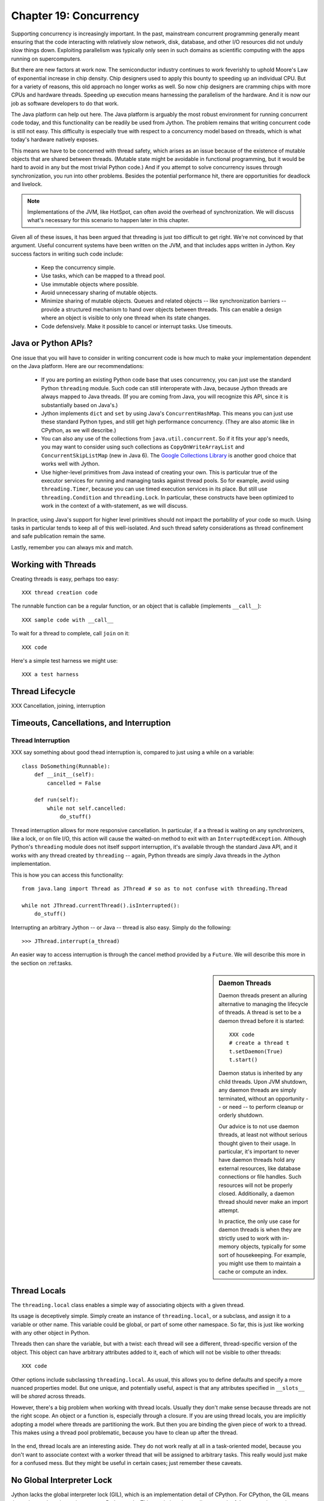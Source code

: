Chapter 19:  Concurrency
========================

Supporting concurrency is increasingly important. In the past,
mainstream concurrent programming generally meant ensuring that the
code interacting with relatively slow network, disk, database, and
other I/O resources did not unduly slow things down. Exploiting
parallelism was typically only seen in such domains as scientific
computing with the apps running on supercomputers.

But there are new factors at work now. The semiconductor industry
continues to work feverishly to uphold Moore's Law of exponential
increase in chip density. Chip designers used to apply this bounty to
speeding up an individual CPU. But for a variety of reasons, this old
approach no longer works as well. So now chip designers are cramming
chips with more CPUs and hardware threads. Speeding up execution means
harnessing the parallelism of the hardware. And it is now our job as
software developers to do that work.

The Java platform can help out here. The Java platform is arguably the
most robust environment for running concurrent code today, and this
functionality can be readily be used from Jython.  The problem remains
that writing concurrent code is still not easy. This difficulty is
especially true with respect to a concurrency model based on threads,
which is what today's hardware natively exposes.

This means we have to be concerned with thread safety, which arises as
an issue because of the existence of mutable objects that are shared
between threads. (Mutable state might be avoidable in functional
programming, but it would be hard to avoid in any but the most trivial
Python code.) And if you attempt to solve concurrency issues
through synchronization, you run into other problems. Besides the
potential performance hit, there are opportunities for deadlock and
livelock.

.. note::

  Implementations of the JVM, like HotSpot, can often avoid the
  overhead of synchronization. We will discuss what's necessary for
  this scenario to happen later in this chapter.

Given all of these issues, it has been argued that threading is just
too difficult to get right. We're not convinced by that
argument. Useful concurrent systems have been written on the JVM, and
that includes apps written in Jython. Key success factors in writing
such code include:

 * Keep the concurrency simple.

 * Use tasks, which can be mapped to a thread pool.

 * Use immutable objects where possible.

 * Avoid unnecessary sharing of mutable objects. 

 * Minimize sharing of mutable objects. Queues and related objects --
   like synchronization barriers -- provide a structured mechanism to
   hand over objects between threads. This can enable a design where
   an object is visible to only one thread when its state changes.

 * Code defensively. Make it possible to cancel or interrupt
   tasks. Use timeouts.


Java or Python APIs?
--------------------

One issue that you will have to consider in writing concurrent code is
how much to make your implementation dependent on the Java
platform. Here are our recommendations:

  * If you are porting an existing Python code base that uses
    concurrency, you can just use the standard Python ``threading``
    module. Such code can still interoperate with Java, because Jython
    threads are always mapped to Java threads. (If you are coming from
    Java, you will recognize this API, since it is substantially based
    on Java's.)

  * Jython implements ``dict`` and ``set`` by using Java's
    ``ConcurrentHashMap``. This means you can just use these standard
    Python types, and still get high performance concurrency. (They
    are also atomic like in CPython, as we will describe.) 

  * You can also any use of the collections from
    ``java.util.concurrent``. So if it fits your app's needs, you may
    want to consider using such collections as
    ``CopyOnWriteArrayList`` and ``ConcurrentSkipListMap`` (new in
    Java 6). The `Google Collections Library
    <http://code.google.com/p/google-collections/>`_ is another good
    choice that works well with Jython.
   
  * Use higher-level primitives from Java instead of creating your
    own. This is particular true of the executor services for running
    and managing tasks against thread pools. So for example, avoid
    using ``threading.Timer``, because you can use timed execution
    services in its place. But still use ``threading.Condition`` and
    ``threading.Lock``. In particular, these constructs have been
    optimized to work in the context of a with-statement, as we will
    discuss.

In practice, using Java's support for higher level primitives should
not impact the portability of your code so much. Using tasks in
particular tends to keep all of this well-isolated. And such thread
safety considerations as thread confinement and safe publication
remain the same.

Lastly, remember you can always mix and match.


Working with Threads
--------------------

Creating threads is easy, perhaps too easy::

  XXX thread creation code

The runnable function can be a regular function, or an object that is
callable (implements ``__call__``)::

  XXX sample code with __call__

To wait for a thread to complete, call ``join`` on it::

  XXX code

Here's a simple test harness we might use::

  XXX a test harness


Thread Lifecycle
----------------

XXX Cancellation, joining, interruption

Timeouts, Cancellations, and Interruption
-----------------------------------------

Thread Interruption
~~~~~~~~~~~~~~~~~~~

XXX say something about good thead interruption is, compared to just using a while on a variable::

  class DoSomething(Runnable):
      def __init__(self):
          cancelled = False

      def run(self):
          while not self.cancelled:
              do_stuff()


Thread interruption allows for more responsive cancellation. In
particular, if a a thread is waiting on any synchronizers, like a
lock, or on file I/O, this action will cause the waited-on method to
exit with an ``InterruptedException``. Although Python's ``threading``
module does not itself support interruption, it's available through
the standard Java API, and it works with any thread created by
``threading`` -- again, Python threads are simply Java threads in the
Jython implementation.

This is how you can access this functionality::

  from java.lang import Thread as JThread # so as to not confuse with threading.Thread
  
  while not JThread.currentThread().isInterrupted(): 
      do_stuff()

Interrupting an arbitrary Jython -- or Java -- thread is also
easy. Simply do the following::

  >>> JThread.interrupt(a_thread)

An easier way to access interruption is through the cancel method
provided by a ``Future``. We will describe this more in the section on
:ref:tasks.

.. sidebar:: Daemon Threads

  Daemon threads present an alluring alternative to managing the
  lifecycle of threads. A thread is set to be a daemon thread before
  it is started::

    XXX code
    # create a thread t
    t.setDaemon(True)
    t.start()

  Daemon status is inherited by any child threads. Upon JVM shutdown,
  any daemon threads are simply terminated, without an opportunity --
  or need -- to perform cleanup or orderly shutdown.

  Our advice is to not use daemon threads, at least not without
  serious thought given to their usage. In particular, it's important
  to never have daemon threads hold any external resources, like
  database connections or file handles. Such resources will not be
  properly closed. Additionally, a daemon thread should never make an
  import attempt.

  In practice, the only use case for daemon threads is when they are
  strictly used to work with in-memory objects, typically for some
  sort of housekeeping. For example, you might use them to maintain a
  cache or compute an index.


Thread Locals
-------------

The ``threading.local`` class enables a simple way of associating
objects with a given thread.

Its usage is deceptively simple. Simply create an instance of
``threading.local``, or a subclass, and assign it to a variable or
other name. This variable could be global, or part of some other
namespace. So far, this is just like working with any other object in
Python.

Threads then can share the variable, but with a twist: each thread
will see a different, thread-specific version of the object.  This
object can have arbitrary attributes added to it, each of which will
not be visible to other threads::

  XXX code

Other options include subclassing ``threading.local``. As usual, this
allows you to define defaults and specify a more nuanced properties
model. But one unique, and potentially useful, aspect is that any
attributes specified in ``__slots__`` will be *shared* across threads.

However, there's a big problem when working with thread
locals. Usually they don't make sense because threads are not the
right scope. An object or a function is, especially through a
closure. If you are using thread locals, you are implicitly adopting a
model where threads are partitioning the work. But then you are
binding the given piece of work to a thread. This makes using a thread
pool problematic, because you have to clean up after the thread.

 .. sidebar:: Jython's ``ThreadState`` Problem

  In fact, we see this very problem in the Jython runtime. A certain
  amount of context needs to be made available to execute Python
  code. In the past, we would look this ``ThreadState`` up from the
  thread. Historically, this may have been in fact faster in the past,
  but it now slows things down, and unnecessarily limits what a given
  thread can do.  A future refactoring of Jython will likely remove
  the use of ``ThreadState`` completely, simultaneously speeding and
  cleaning things up.

In the end, thread locals are an interesting aside. They do not work
really at all in a task-oriented model, because you don't want to
associate context with a worker thread that will be assigned to
arbitrary tasks. This really would just make for a confused mess. But
they might be useful in certain cases; just remember these caveats.


No Global Interpreter Lock
--------------------------

Jython lacks the global interpreter lock (GIL), which is an
implementation detail of CPython. For CPython, the GIL means that only
one thread *at a time* can run Python code. This restriction also
applies to much of the supporting runtime as well as extension modules
that do not release the GIL. Unfortunately development efforts to
remove the GIL in CPython have so far only had the effect of slowing
down Python execution significantly.

The impact of the GIL on CPython programming is that threads are not
as useful as they are in Jython. Concurrency will only be seen in
interacting with I/O as well as scenarios where computation is performed
by an extension module on data structures managed outside of CPython's
runtime. Instead, developers typically will use a process-oriented
model to evade the restrictiveness of the GIL.

Again, Jython does not have the straightjacket of the GIL. This is
because all Python threads are mapped to Java threads and use standard
Java garbage collection support (the main reason for the GIL in
CPython is that it uses a reference counting GC system). The important
ramification here is that you can use threads for compute-intensive
tasks that are written in Python.


Module Import Lock
------------------

Python does define a *module import lock*, which is implemented by
Jython. This lock is acquired whenever an import of any name is
made. This is true whether the import goes through the import
statement, the equivalent ``__import__`` builtin, or related
code. It's important to note that even if the corresponding module has
already been imported, the module import lock will still be acquired,
if only briefly.

So don't write code like this in a hot loop, especially in threaded
code::

  def slow_things_down():
      from foo import a, b
      ...

It may still make sense to defer your imports. Such deferral can
decrease the start time of your app. Just keep in mind that thread(s)
performing such imports will be forced to run single threaded because
of this lock. So it might make sense for your code to perform deferred
imports in a background thread::

  XXX code demoing this

It may be somewhat contrived, but you could even have these imports be
scheduled as tasks::

  XXX code

Here's why we need the module import lock. Upon the first import, the
import procedure runs the (implicit) top-level function of the
module. Even though many modules are often declarative in nature, in
Python all definitions are done at runtime. Such definitions
potentially include further imports (recursive imports). And the
top-level function can certainly perform much more complex tasks. The
module import lock simplifies this setup so that it's safely
published. We will discuss this concept further later in this chapter.

Note that in the current implementation, the module import lock is
global for the entire Jython runtime. This may change in the future.


Working with Tasks
------------------

It's usually best to avoid managing the lifecycle of threads
directly. Instead, the task model often provides a better
abstraction. 

*Tasks* describe the asynchronous computation to be
performed. Although there are other options, the object you ``submit``
to be executed should implement Java's ``Callable`` interface (a
``call`` method without arguments), as this best maps into working
with a Python method or function. Tasks move through the states of
being created, submitted (to an executor), started, and
completed. Tasks can also be cancelled or interrupted.

*Executors* run tasks using a set of threads. This might be one thread,
a thread pool, or as many threads as necessary to run all currently
submitted tasks concurrently. The specific choice comprises the
executor policy. But generally you want to use a thread pool so as to
control the degree of concurrency.

*Futures* allow code to access the result of a computation -- or an
exception, if thrown -- in a task only at the point when it's
needed. Up until that point, the using code can run concurrently with
that task. If it's not ready, a wait-on dependency is introduced.

Given this, here's how we can do this with a one-shot async function
call. This sample code let us download a web page in the background::

  XXX code to download web page

In Jython any other task could be done in this fashion, whether it is
a database query or a computationally intensive task written in Python.

Up until the ``get`` method on the returned future, the caller run
concurrently with this task. The ``get`` call then introduces a
wait-on dependency on the task's completion. (So this is like calling
``join`` on the supporting thread.) Upon completion, either the result
is returned, or an exception is thrown into the caller. This exception
will be one of:

  * InterruptedException

  * ExecutionException. Your code can retrieve the underlying
    exception with the ``cause`` attribute.

(This pushing of the exception into the asynchronous caller is thus
similar to how a coroutine works when ``send`` is called on it.)

Now let's multiplex the downloads of several web pages over a thread
pool::

 XXX code

Shutting down a thread pool should be as simple as calling the
``shutdown`` method on the pool. However, you may need to take in
account this can happen during extraordinary times in your
code. Here's the Jython version of a robust shutdown function, as
provided in the standard Java docs::

  XXX code

The ``CompletionService`` interface provides a nice abstraction to
working with futures. The scenario is that instead of waiting for all the
futures to complete, as our code did with ``invokeAll``, or otherwise
polling them, the completion service will push futures as they are
completed onto a synchronized queue. This queue can then be consumed,
by consumers running in one or more threads::

  XXX code
 
This setup enables a natural flow.

XXX
Although it may be tempting to then schedule everything through the
completion service's queue, there are limits. For example, if you're
writing a scalable web spider, you would want to externalize this work
queue. But for simple manangement, it would certainly suffice.


.. sidebar:: Why Use Tasks Instead of Threads

  A common practice too often seen in production code is the addition
  of threading in a haphazard fashion:

   * Heterogeneous threads. Perhaps you have one thread that queries
     the database. And another that rebuilds an associated index. What
     happens when you need to add another query?

   * Dependencies are managed through a variety of channels, instead
     of being formally structured. This can result in a rats' nest of
     threads synchronizing on a variety of objects, often with timers
     and other event sources thrown in the mix.

  It's certainly possible to make this sort of setup work. Just debug
  away. But using tasks, with explicit wait-on dependencies and time
  scheduling, makes it far simpler to build a simple, scalable system.


Thread Safety
-------------

Thread safety addresses such questions as:

  * Can the (unintended) interaction of two or more threads corrupt a
    mutable object? This is especially dangerous for a collection like
    a list or a dictionary, because such corruption could potentially
    render the underlying data structure unusable or even produce
    infinite loops when traversing it.

  * Can an update get lost? Perhaps the canonical example is
    incrementing a counter. In this case, there can be a data race with
    another thread in the time between retrieving the current value,
    and then updating with the incremented value.

Jython ensures that its underlying mutable collection types --
``dict``, ``list``, and ``set`` -- cannot be be corrupted by using
code. But updates still might get lost in a data race.

However, other Java collection objects that your code might use would
typically not have such no-corruption guarantees. If you need to use
``LinkedHashMap``, so as to support an ordered dictionary, you will
need to consider thread safety if it will be both shared and mutated.

Here's a simple test harness you can use to test some aspects of the
thread safety of your code::

  XXX code

The idea is to to apply a sequence of operations that perform an
operation, then reverse it. One step forward, one step back. The net
result should be right where you started, and in the case of a
collection, how it started.

Of course these concerns do not apply at all to immutable
objects. Commonly used objects like strings, numbers, datetimes,
tuples, and frozen sets are immutable. And you can create your own
immutable objects too.

There are a number of other strategies in solving thread safety issues. We
will look at them as follows:

 * Synchronization

 * Atomicity

 * Thread Confinement

 * Safe Publication


Synchronization
~~~~~~~~~~~~~~~

We use synchronization to control the entry of threads into code
blocks corresponding to synchronizable resources. Through this control
we can prevent data races, assuming a correct synchronization
protocol. (This can be a big assumption!)

A ``threading.Lock`` ensures entry by only one thread. (In Jython, but
unlike CPython, such locks are always reentrant; there's no
distinction between ``threading.Lock`` and ``threading.RLock``.) Other
threads have to wait until that thread exits the lock. Such explicit
locks are the simplest and perhaps most portable synchronization to
perform.

You should generally manage the entry and exit of such locks through a
with-statement; failing that, you must use a try-finally to ensure
that the lock is always released when exiting a block of code.

Here's some example code using the with-statement. The code allocates
a lock, then shares it amongst some tasks::

  XXX use task harness

  from threading import Lock

  counter_lock = Lock()
  with counter_lock:
      # XXX contended counter
    
Alternatively, you can do this with try-finally::

  XXX try-finally version

But don't do this. It's actually slower than the with-statement. And using the
with-statement version also results in more idiomatic Python code.

Another possibility is to use the ``synchronize`` module, which is specific to
Jython. This module provides a``make_synchronized`` decorator
function, which wraps any callable in Jython in a ``synchronized``
block::

  from synchronize import make_synchronized

  counter = 0

  @make_synchronized
  def increment_counter():
      global counter
      counter += 1
  
  # use threading test harness

  # XXX verify this works with decorating methods too, but it should; perhaps
  # rewrite to use just that and avoid the above global

In this case, you don't need to explicitly release anything. Even in
the the case of an exception, the synchronization lock is always
released upon exit from the function. If you want to synchronize a
smaller block of code, you can do it like this, through a nested
function that is synchronized::

  XXX code with an inner synchronized function

Howver, you probably want to use an explicit ``Lock`` instead of the
``make_synchronized`` decorator. Jython's current runtime (as of
2.5.1) executes code using the with-statement to a form
that the JVM can execute more efficiently::

  XXX demo two versions with timeit

(But this may change in a later release of Jython.) In addition,
explicit locks give greater flexibility in terms of controlling
execution.

The ``threading`` module offers portablity, but it's also
minimalist. You may want to use the synchronizers in
``Java.util.concurrent``, instead of their wrapped versions in
``threading``. In particular, this approach is necessary if you want
to wait on a lock with a timeout::

  XXX code demoing timeout

You can always use factories like ``Collections.synchronizedMap``,
when applicable, to ensure the underlying object has the desired
synchronization::

  XXX code

Deadlocks
~~~~~~~~~

But use synchronizaton carefully. This code will always eventually
deadlock::

  XXX code demonstrating locks take in different orders, using the
  with-statement

Deadlock results from a cycle of any length of wait-on
dependencies. For example, Alice is waiting on Bob, but Bob is waiting
on Alice. Without a timeout or other change in strategy -- Alice just
gets tired of waiting on Bob! -- this deadlock will not be broken.

Avoiding deadlocks can be done by never acquiring locks such that a
cycle like that can be created. Bob always allows Alice to go first,
in the example above. However, this is not always easy to do. Often, a
more robust strategy is to allow for timeouts.


Other Synchronization Objects
~~~~~~~~~~~~~~~~~~~~~~~~~~~~~

The ``Queue`` module implements a first-in, first-out synchronized
queue. (Synchronized queues are also called blocking queues, and
that's how they are described in ``java.util.concurrent``.) Such
queues represent a thread-safe way to send objects from one or more
producing threads to one or more consuming threads.

For example, here's a standard way to implement a task queue in
Python. This allows you to distribute work to a thread pool.  Rather
than put in a tuple that describes the work to the consuming thread,
it's probably best to encapsulate. The easiest way to do this is to
define a ``__call__`` method. For compatibility with Java, you can
alias that to ``call`` too::

  XXX code, using call and task_done/join

Often, you will define a poision object to shut down the queue. This
will allow any consuming, but waiting threads to immediately shut
down. (Or use Java's support for executors to get an off-the-shelf
solution.)

If you need to implement another policy, such as last-in, first-out or
based on a priority, you can use the comparable synchronized queues in
``java.util.concurrent`` as appropriate.  (Note these have since been
implemented in Python 2.6, so they will be made available when Jython
2.6 is eventually released.)

``Condition`` objects allow for one thread to ``notify`` another thread
that's waiting on a condition to wake up; ``notifyAll`` is used to
wake up all such threads. Along with ``Queue``, this is probably the
most versatile of the synchronizing objects for real usage.

``Condition`` objects are always associated with a ``Lock``. You use
them like this::

  XXX code - wait/notify

For example, here's how we actually implement a ``Queue`` in
Jython. We can't use a standard Java blocking queue, because the
requirement of being able to join on the queue when there's no more
work to be performed requires a third condition variable::

  XXX code

There are other mechanisms to synchronize, including exchangers,
barriers, latches, etc. You can use semaphores to describe scenarios
where it's possible for multiple threads to enter. Or use locks that
are set up to distinguish reads from writes. There are many
possibilities.


Atomic Operations
~~~~~~~~~~~~~~~~~

XXX what is an atomic operation

An atomic operation is inherently thread safe, because it ensures 

Atomic operations are simpler to use than synchronization. And atomic
operations will often use underlying support in the CPU, such as
``compare-and-swap``. Or they may use locking too. The important thing
to know is that the lock is not directly visible and it's not possible
to expand the scope of the synchronization. In particular, callbacks
and iteration are not feasible.

Python guarantees the atomicity of certain operations, although at
best it's only informally documented. Fredrik Lundh's article on
"Thread Synchronization Methods in Python" summarizes the mailing list
dicussions and the state of the CPython implementation. Quoting his
article, the following are atomic operations for Python code:

  * Reading or replacing a single instance attribute

  * Reading or replacing a single global variable

  * Fetching an item from a list

  * Modifying a list in place (e.g. adding an item using append)

  * Fetching an item from a dictionary

  * Modifying a dictionary in place (e.g. adding an item, or calling
    the clear method)

Although unstated, this also applies to equivalent ops on the
builtin set type.

For CPython, this atomicity emerges from combining its Global
Interpreter Lock (GIL), the Python bytecode virtual machine execution
loop, and the fact that types like ``dict`` and ``list`` are
implemented natively in C and do not release the GIL.

Despite the fact that this is in some sense accidentally emergent,
it is a useful simplification for the developer. And it's what existing
Python code expects. So this is what we have implemented in Jython.

In particular, because ``dict`` is a ``ConcurrentHashMap``, we also
expose the following methods to atomically update dictionaries::

  * ``setifabsent``

  * ``update``

So for example, you can implement a concurrent spanning tree::

  XXX code

It's important to note that iterations are not atomic::

  XXX maybe show this with iterating over basic data types

And you can't construct an atomic counter this way either::

  XXX code demonstrating unsafe counter

But you can get an atomic counter by using a Java class like
``AtomicInteger``::

  XXX code

Atomic operations are not a panacea. Without transactional support,
you still may have to use synchronization to prevent data races. And
this has to be done with care to avoid deadlocks and starvation.


Thread Confinement
~~~~~~~~~~~~~~~~~~

Thread confinement is often the best solution to resolve most of the
problems seen in working with mutable objects. In practice, you
probably don't need to share a large percentage of the mutable objects
used in your code. Very simply put, if you don't share, then thread
safety issues go away.

Not all problems can be reduced to using thread confinement. There are
likely some shared objects in your system, but in practice most can be
eliminated. And often the shared state is someone else's problem:

  * Intermediate objects don't require sharing. For example, if you
    are building up a buffer that is only pointed to by a local
    variable, you don't need to synchronize. It's an easy prescription
    to follow, so long as you are not trying to keep around these
    intermediate objects to avoid allocation overhead. Don't do that.

  * Producer-consumer. Construct an object in one thread, then hand it
    off to another thread. You just need to use an appropriate
    synchronizer object, such as a ``Queue``.

  * Application containers. The typical database-driven web
    applications makes for the classic case. For example, if you are
    using ModJy, then the database connection pools and thread pools
    are the responsibility of the servlet container. And they are not
    directly observable. (But don't do things like share database
    connections across threads.) Caches and databases then are where
    you will see shared state.

  * Actors. The actor model is another good example. Send and receive
    messages to an actor (effectively an independent thread) and let
    it manipulate any objects it owns on your behalf. Effectively this
    reduces the problem to sharing one mutable object, the message
    queue. The message queue can then ensure any accesses are
    appropriately serialized, so there are no thread safety issues.

Unfortunately thread confinement is not without issues in Jython. For
example, if you use ``StringIO``, you have to pay the cost that this
class uses ``list``, which is synchronized. Although it's possible to
further optimize the Jython implementation of the Python standard
library, if a section of code is hot enough, you may want to consider
rewriting that in Java to ensure no additional synchronization
overhead.

Lastly, thread confinement is not perfect in Python, because of the
possibility of introspecting on frame objects. This means your code
can see local variables in other threads, and the objects they point
to. But this is really more of an issue for how optimizable Jython is
when run on the JVM. It won't cause thread safety issues if you don't
exploit this loophole. We will discuss this more in the section on the
Python Memory Model.


Python Memory Model
-------------------

Reasoning about concurrency in Python is easier than in Java. This is
because the memory model is not as surprising to our conventional
reasoning about how programs operate. However, this also means that
Python code sacrifices significant performance to keep it simpler.

Here's why. In order to maximize Java performance, it's allowed for a
CPU to arbitrarily re-order the operations performed by Java code,
subject to the constraints imposed by *happens-before* and
*synchronizes-with* relationships. (The published `Java memory model
<http://java.sun.com/docs/books/jls/third_edition/html/memory.html>`_
goes into more details on these constraints.)

Although such reordering is not visible within a given thread, the
problem is that it's visible to other threads. Of course, this
visibility only applies to changes made to non-local objects; thread
confinement still applies.

In particular, this means you cannot rely on the apparent sequential
ordering of Java code when looking at two or more threads.

Python is different. The fundamental thing to know about
Python, and what we have implemented in Jython, is that setting any
attribute in Python is a volatile write; and getting any
attribute is a volatile read. This is because Python attributes are
stored in dictionaries, and in Jython, this follows the semantics of
the backing ``ConcurrentHashMap``. So ``get`` and ``set`` are
volatile.

So this means that Python code has sequential consistency. Execution
follows the ordering of statements in the code. There are no surprises
here.

And this means that *safe publication* is pretty much trivial in
Python, when compared to Java. Safe publication means the thread safe
association of an object with a name. Because this is always a
memory-fenced operation in Python, your code simply needs to ensure
that the object itself is built in a thread-safe fashion; then publish
it all at once by setting the appropriate variable to this object.

If you need to create module-level objects -- singletons -- then you
should do this in the top-level script of the module so that the
module import lock is in effect.
